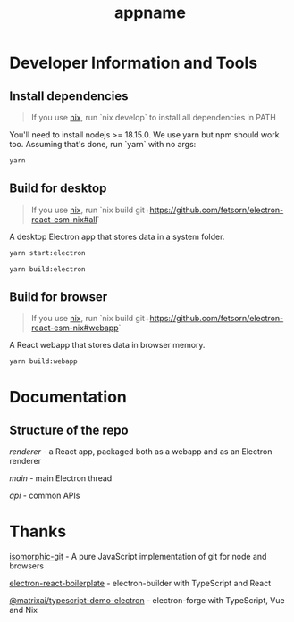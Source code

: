 #+TITLE: appname
#+OPTIONS: toc:nil

* Developer Information and Tools
** Install dependencies
#+begin_quote
If you use [[https://nixos.org/][nix]], run `nix develop` to install all dependencies in PATH
#+end_quote

You'll need to install nodejs >= 18.15.0. We use yarn but npm should work too. Assuming that's done, run `yarn` with no args:

#+begin_src sh
yarn
#+end_src
** Build for desktop
#+begin_quote
If you use [[https://nixos.org/][nix]], run `nix build git+https://github.com/fetsorn/electron-react-esm-nix#all`
#+end_quote

A desktop Electron app that stores data in a system folder.

#+begin_src sh
yarn start:electron

yarn build:electron
#+end_src
** Build for browser
#+begin_quote
If you use [[https://nixos.org/][nix]], run `nix build git+https://github.com/fetsorn/electron-react-esm-nix#webapp`
#+end_quote

A React webapp that stores data in browser memory.

#+begin_src sh
yarn build:webapp
#+end_src
* Documentation
** Structure of the repo
[[src/renderer][renderer]] - a React app, packaged both as a webapp and as an Electron renderer

[[src/main][main]] - main Electron thread

[[src/api][api]] - common APIs
* Thanks
[[https://github.com/isomorphic-git/isomorphic-git][isomorphic-git]] - A pure JavaScript implementation of git for node and browsers

[[https://github.com/electron-react-boilerplate/electron-react-boilerplate][electron-react-boilerplate]] - electron-builder with TypeScript and React

[[https://github.com/MatrixAI/TypeScript-Demo-Electron.git][@matrixai/typescript-demo-electron]] - electron-forge with TypeScript, Vue and Nix

